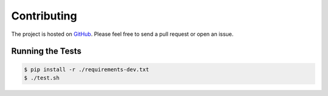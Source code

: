 Contributing
============

The project is hosted on GitHub_.
Please feel free to send a pull request or open an issue.

.. _GitHub: https://github.com/aromanovich/jsl

Running the Tests
~~~~~~~~~~~~~~~~~

.. code-block:: sh

    $ pip install -r ./requirements-dev.txt
    $ ./test.sh